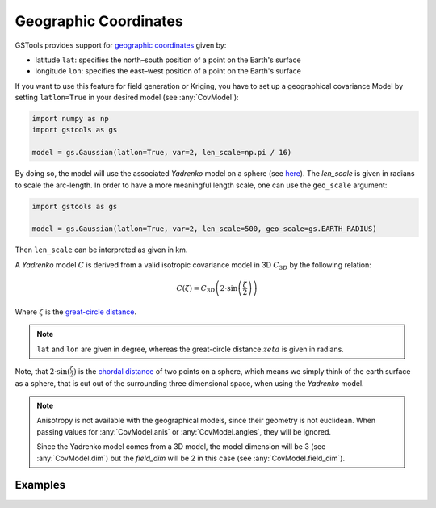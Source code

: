 Geographic Coordinates
======================

GSTools provides support for
`geographic coordinates <https://en.wikipedia.org/wiki/Geographic_coordinate_system>`_
given by:

- latitude ``lat``: specifies the north–south position of a point on the Earth's surface
- longitude ``lon``: specifies the east–west position of a point on the Earth's surface

If you want to use this feature for field generation or Kriging, you
have to set up a geographical covariance Model by setting ``latlon=True``
in your desired model (see :any:`CovModel`):

.. code-block:: python

    import numpy as np
    import gstools as gs

    model = gs.Gaussian(latlon=True, var=2, len_scale=np.pi / 16)

By doing so, the model will use the associated `Yadrenko` model on a sphere
(see `here <https://onlinelibrary.wiley.com/doi/abs/10.1002/sta4.84>`_).
The `len_scale` is given in radians to scale the arc-length.
In order to have a more meaningful length scale, one can use the ``geo_scale``
argument:

.. code-block:: python

    import gstools as gs

    model = gs.Gaussian(latlon=True, var=2, len_scale=500, geo_scale=gs.EARTH_RADIUS)

Then ``len_scale`` can be interpreted as given in km.

A `Yadrenko` model :math:`C` is derived from a valid
isotropic covariance model in 3D :math:`C_{3D}` by the following relation:

.. math::
   C(\zeta)=C_{3D}\left(2 \cdot \sin\left(\frac{\zeta}{2}\right)\right)

Where :math:`\zeta` is the
`great-circle distance <https://en.wikipedia.org/wiki/Great-circle_distance>`_.

.. note::

   ``lat`` and ``lon`` are given in degree, whereas the great-circle distance
   :math:`zeta` is given in radians.

Note, that :math:`2 \cdot \sin(\frac{\zeta}{2})` is the
`chordal distance <https://en.wikipedia.org/wiki/Chord_(geometry)>`_
of two points on a sphere, which means we simply think of the earth surface
as a sphere, that is cut out of the surrounding three dimensional space,
when using the `Yadrenko` model.

.. note::

   Anisotropy is not available with the geographical models, since their
   geometry is not euclidean. When passing values for :any:`CovModel.anis`
   or :any:`CovModel.angles`, they will be ignored.

   Since the Yadrenko model comes from a 3D model, the model dimension will
   be 3 (see :any:`CovModel.dim`) but the `field_dim` will be 2 in this case
   (see :any:`CovModel.field_dim`).

Examples
--------
